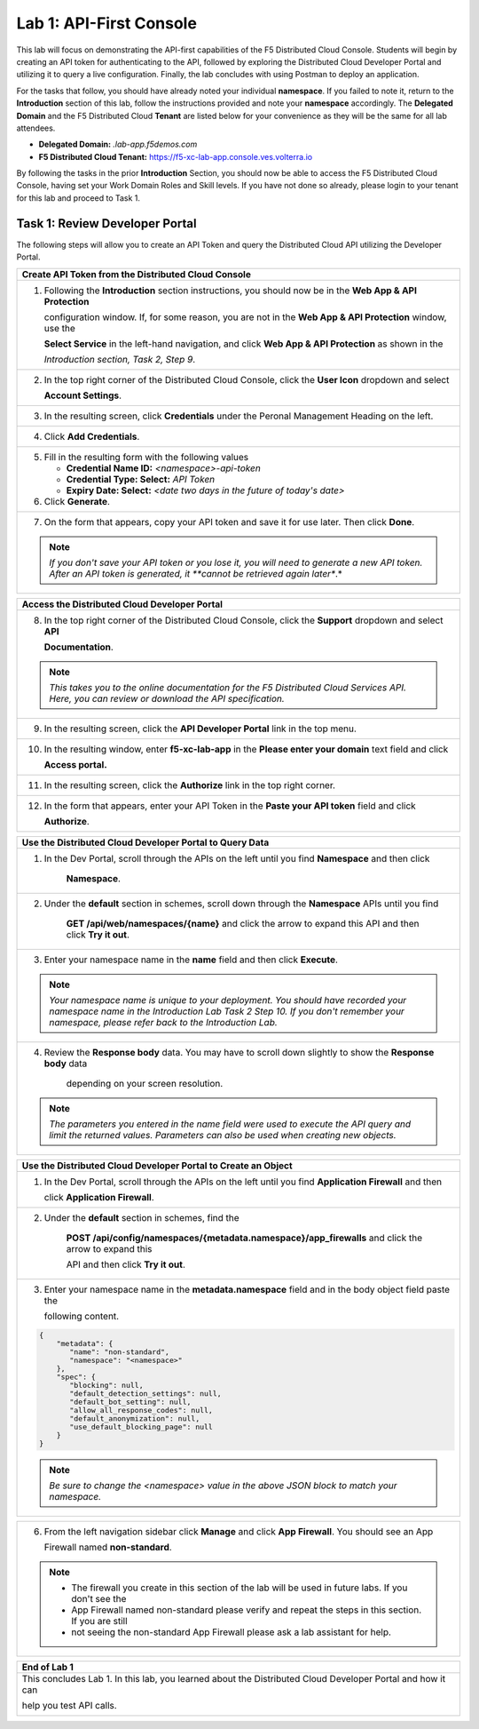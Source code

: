 Lab 1: API-First Console
========================

This lab will focus on demonstrating the API-first capabilities of the F5 Distributed Cloud
Console. Students will begin by creating an API token for authenticating to the API, followed 
by exploring the Distributed Cloud Developer Portal and utilizing it to query a live 
configuration. Finally, the lab concludes with using Postman to deploy an application.

For the tasks that follow, you should have already noted your individual **namespace**. If you
failed to note it, return to the **Introduction** section of this lab, follow the instructions
provided and note your **namespace** accordingly. The **Delegated Domain** and the F5
Distributed Cloud **Tenant** are listed below for your convenience as they will be the same for
all lab attendees.

* **Delegated Domain:** *.lab-app.f5demos.com*
* **F5 Distributed Cloud Tenant:** https://f5-xc-lab-app.console.ves.volterra.io

By following the tasks in the prior **Introduction** Section, you should now be able to access the
F5 Distributed Cloud Console, having set your Work Domain Roles and Skill levels. If you have
not done so already, please login to your tenant for this lab and proceed to Task 1.

Task 1: Review Developer Portal
~~~~~~~~~~~~~~~~~~~~~~~~~~~~~~~

The following steps will allow you to create an API Token and query the Distributed Cloud API
utilizing the Developer Portal.  

+---------------------------------------------------------------------------------------------------------------+
| **Create API Token from the Distributed Cloud Console**                                                       |
+===============================================================================================================+
| 1. Following the **Introduction** section instructions, you should now be in the **Web App & API Protection** |
|                                                                                                               |
|    configuration window. If, for some reason, you are not in the **Web App & API Protection** window, use the |
|                                                                                                               |
|    **Select Service** in the left-hand navigation, and click **Web App & API Protection** as shown in the     |
|                                                                                                               |
|    *Introduction section, Task 2, Step 9*.                                                                    |
+---------------------------------------------------------------------------------------------------------------+
| 2. In the top right corner of the Distributed Cloud Console, click the **User Icon** dropdown and select      |
|                                                                                                               |
|    **Account Settings**.                                                                                      |
|                                                                                                               |
| |lab1-Account_Settings|                                                                                       |
+---------------------------------------------------------------------------------------------------------------+
| 3. In the resulting screen, click **Credentials** under the Peronal Management Heading on the left.           |
|                                                                                                               |
| |lab1-Credentials|                                                                                            |
+---------------------------------------------------------------------------------------------------------------+
| 4. Click **Add Credentials**.                                                                                 |
|                                                                                                               |
| |lab1-Add_Credentials|                                                                                        |
+---------------------------------------------------------------------------------------------------------------+
| 5. Fill in the resulting form with the following values                                                       |
|                                                                                                               |
|    * **Credential Name ID:**  *<namespace>-api-token*                                                         |
|    * **Credential Type: Select:** *API Token*                                                                 |
|    * **Expiry Date: Select:** *<date two days in the future of today's date>*                                 |
|                                                                                                               |
| 6. Click **Generate**.                                                                                        |
|                                                                                                               |
| |lab1-Generate_API_Token|                                                                                     |
+---------------------------------------------------------------------------------------------------------------+
| 7. On the form that appears, copy your API token and save it for use later.  Then click **Done**.             |
|                                                                                                               |
| |lab1-API_Token|                                                                                              |
|                                                                                                               |
| .. note::                                                                                                     |
|    *If you don't save your API token or you lose it, you will need to generate a new API token. After an API* |
|    *token is generated, it **cannot be retrieved again later**.*                                              |
+---------------------------------------------------------------------------------------------------------------+


+---------------------------------------------------------------------------------------------------------------+
| **Access the Distributed Cloud Developer Portal**                                                             |
+===============================================================================================================+
| 8. In the top right corner of the Distributed Cloud Console, click the **Support** dropdown and select **API**|
|                                                                                                               |
|    **Documentation**.                                                                                         |
|                                                                                                               |
| |lab1-API_Documentation|                                                                                      |
|                                                                                                               |
| .. note::                                                                                                     |
|    *This takes you to the online documentation for the F5 Distributed Cloud Services API.  Here, you can*     |
|    *review or download the API specification.*                                                                |
+---------------------------------------------------------------------------------------------------------------+
| 9. In the resulting screen, click the **API Developer Portal** link in the top menu.                          |
|                                                                                                               |
| |lab1-API_Developer_Portal|                                                                                   |
+---------------------------------------------------------------------------------------------------------------+
| 10. In the resulting window, enter **f5-xc-lab-app** in the **Please enter your domain** text field and click |
|                                                                                                               |
|     **Access portal.**                                                                                        |
|                                                                                                               |
| |lab1-Portal_Domain|                                                                                          |
+---------------------------------------------------------------------------------------------------------------+
| 11. In the resulting screen, click the **Authorize** link in the top right corner.                            |
|                                                                                                               |
| |lab1-Portal_Authorize|                                                                                       |
+---------------------------------------------------------------------------------------------------------------+
| 12. In the form that appears, enter your API Token in the **Paste your API token** field and click            |
|                                                                                                               |
|     **Authorize**.                                                                                            |
|                                                                                                               |
| |lab1-Portal_Set_Token|                                                                                       |
+---------------------------------------------------------------------------------------------------------------+


+---------------------------------------------------------------------------------------------------------------+
| **Use the Distributed Cloud Developer Portal to Query Data**                                                  |
+===============================================================================================================+
| 1. In the Dev Portal, scroll through the APIs on the left until you find **Namespace** and then click         |
|                                                                                                               |
|     **Namespace**.                                                                                            |
|                                                                                                               |
| |lab1-Portal_Namespace|                                                                                       |
+---------------------------------------------------------------------------------------------------------------+
| 2. Under the **default** section in schemes, scroll down through the **Namespace** APIs until you find        |
|                                                                                                               |
|     **GET /api/web/namespaces/{name}** and click the arrow to expand this API and then click **Try it out**.  |
|                                                                                                               |
| |lab1-Portal_Namespaces_Name|                                                                                 |
+---------------------------------------------------------------------------------------------------------------+
| 3. Enter your namespace name in the **name** field and then click **Execute**.                                |
|                                                                                                               |
| .. note::                                                                                                     |
|    *Your namespace name is unique to your deployment. You should have recorded your namespace name in the*    |
|    *Introduction Lab Task 2 Step 10.  If you don't remember your namespace, please refer back to the*         |
|    *Introduction Lab.*                                                                                        |
|                                                                                                               |
| |lab1-Portal_Namespaces_Name_Execute|                                                                         |
+---------------------------------------------------------------------------------------------------------------+
| 4. Review the **Response body** data. You may have to scroll down slightly to show the **Response body** data |
|                                                                                                               |
|     depending on your screen resolution.                                                                      |
|                                                                                                               |
| |lab1-Portal_Namespaces_Name_JSON|                                                                            |
|                                                                                                               |
| .. note::                                                                                                     |
|    *The parameters you entered in the name field were used to execute the API query and limit the returned*   |
|    *values. Parameters can also be used when creating new objects.*                                           |
+---------------------------------------------------------------------------------------------------------------+

+---------------------------------------------------------------------------------------------------------------+
| **Use the Distributed Cloud Developer Portal to Create an Object**                                            |
+===============================================================================================================+
| 1. In the Dev Portal, scroll through the APIs on the left until you find **Application Firewall** and then    |
|                                                                                                               |
|    click **Application Firewall**.                                                                            |
|                                                                                                               |
| |lab1-Portal_Firewall|                                                                                        |
+---------------------------------------------------------------------------------------------------------------+
| 2. Under the **default** section in schemes, find the                                                         |
|                                                                                                               |
|     **POST \/api\/config\/namespaces\/{metadata.namespace}\/app_firewalls** and click the arrow to expand this|
|                                                                                                               |
|     API and then click **Try it out**.                                                                        |
|                                                                                                               |
| |lab1-Portal_Firewall_Post|                                                                                   |
+---------------------------------------------------------------------------------------------------------------+
| 3. Enter your namespace name in the **metadata.namespace** field and in the body object field paste the       |
|                                                                                                               |
|    following content.                                                                                         |
|                                                                                                               |
| .. code-block:: bash                                                                                          |
|                                                                                                               |
|    {                                                                                                          |
|        "metadata": {                                                                                          |
|           "name": "non-standard",                                                                             |
|           "namespace": "<namespace>"                                                                          |
|        },                                                                                                     |
|        "spec": {                                                                                              |
|           "blocking": null,                                                                                   |
|           "default_detection_settings": null,                                                                 |
|           "default_bot_setting": null,                                                                        |
|           "allow_all_response_codes": null,                                                                   |
|           "default_anonymization": null,                                                                      |
|           "use_default_blocking_page": null                                                                   |
|        }                                                                                                      |
|    }                                                                                                          |
|                                                                                                               |
| .. note::                                                                                                     |
|    *Be sure to change the <namespace> value in the above JSON block to match your namespace.*                 |
|                                                                                                               |
| |lab1-Portal_Firewall_Post_Execute|                                                                           |
+---------------------------------------------------------------------------------------------------------------+

+---------------------------------------------------------------------------------------------------------------+
| 4. Review the **Response body** data. If everything worked correctly you should have received a 200 response  |
|                                                                                                               |                                                                                                              |
|    code along with a response body.                                                                           |
|                                                                                                               |
| |lab1-Portal_Firewall_Post_JSON|                                                                              |
+---------------------------------------------------------------------------------------------------------------+

+---------------------------------------------------------------------------------------------------------------+
| 5. Open the Distribute Cloud Console tab in your web browser to validate the App Firewall was created.  You   |  
|                                                                                                               |
|    still be in the **My Account** configuration window.  From here use the **Select Workspace** dropdown in   |
|                                                                                                               |
|    the in the left-hand navigation, and click **Web App & API Protection**.                                  |
|                                                                                                               |
| |lab1-Portal_Console_WebApp|                                                                                  |
+---------------------------------------------------------------------------------------------------------------+

+---------------------------------------------------------------------------------------------------------------+
| 6. From the left navigation sidebar click **Manage** and click **App Firewall**.  You should see an App       |
|                                                                                                               |
|    Firewall named **non-standard**.                                                                           |
|                                                                                                               |
| |lab1-Portal_Console_WebApp_Firewall|                                                                         |
|                                                                                                               |
| .. note::                                                                                                     |
|    * The firewall you create in this section of the lab will be used in future labs.  If you don't see the    |
|    * App Firewall named non-standard please verify and repeat the steps in this section.  If you are still    |
|    * not seeing the non-standard App Firewall please ask a lab assistant for help.                            |
+---------------------------------------------------------------------------------------------------------------+

+---------------------------------------------------------------------------------------------------------------+
| **End of Lab 1**                                                                                              |
+===============================================================================================================+
| This concludes Lab 1. In this lab, you learned about the Distributed Cloud Developer Portal and how it can    |
|                                                                                                               |
| help you test API calls.                                                                                      |
|                                                                                                               |
| |labend|                                                                                                      |
+---------------------------------------------------------------------------------------------------------------+

.. |lab1-Account_Settings| image:: _static/lab1-Account_Settings.png
   :width: 800px
.. |lab1-Credentials| image:: _static/lab1-Credentials.png
   :width: 800px
.. |lab1-Add_Credentials| image:: _static/lab1-Add_Credentials.png
   :width: 800px
.. |lab1-Generate_API_Token| image:: _static/lab1-Generate_API_Token.png
   :width: 800px
.. |lab1-API_Token| image:: _static/lab1-API_Token.png
   :width: 800px
.. |lab1-API_Documentation| image:: _static/lab1-API_Documentation.png
   :width: 800px
.. |lab1-API_Developer_Portal| image:: _static/lab1-API_Developer_Portal.png
   :width: 800px
.. |lab1-Portal_Domain| image:: _static/lab1-Portal_Domain.png
   :width: 800px
.. |lab1-Portal_Authorize| image:: _static/lab1-Portal_Authorize.png
   :width: 800px
.. |lab1-Portal_Set_Token| image:: _static/lab1-Portal_Set_Token.png
   :width: 800px
.. |lab1-Portal_Namespace| image:: _static/lab1-Portal_Namespace.png
   :width: 800px
.. |lab1-Portal_Namespaces_Name| image:: _static/lab1-Portal_Namespaces_Name.png
   :width: 800px
.. |lab1-Portal_Namespaces_Name_Execute| image:: _static/lab1-Portal_Namespaces_Name_Execute.png
   :width: 800px
.. |lab1-Portal_Namespaces_Name_JSON| image:: _static/lab1-Portal_Namespaces_Name_JSON.png
   :width: 800px
.. |lab1-Portal_Firewall| image:: _static/lab1-Portal_Firewall.png
   :width: 800px
.. |lab1-Portal_Firewall_Post| image:: _static/lab1-Portal_Firewall_Post.png
   :width: 800px
.. |lab1-Portal_Firewall_Post_Execute| image:: _static/lab1-Portal_Firewall_Post_Execute.png
   :width: 800px
.. |lab1-Portal_Firewall_Post_JSON| image:: _static/lab1-Portal_Firewall_Post_JSON.png
   :width: 800px
.. |lab1-Portal_Console_WebApp| image:: _static/lab1-Portal_Console_WebApp.png
   :width: 800px
.. |lab1-Portal_Console_WebApp_Firewall| image:: _static/lab1-Portal_Console_WebApp.png
   :width: 800px
.. |labend| image:: _static/labend.png
   :width: 800px


